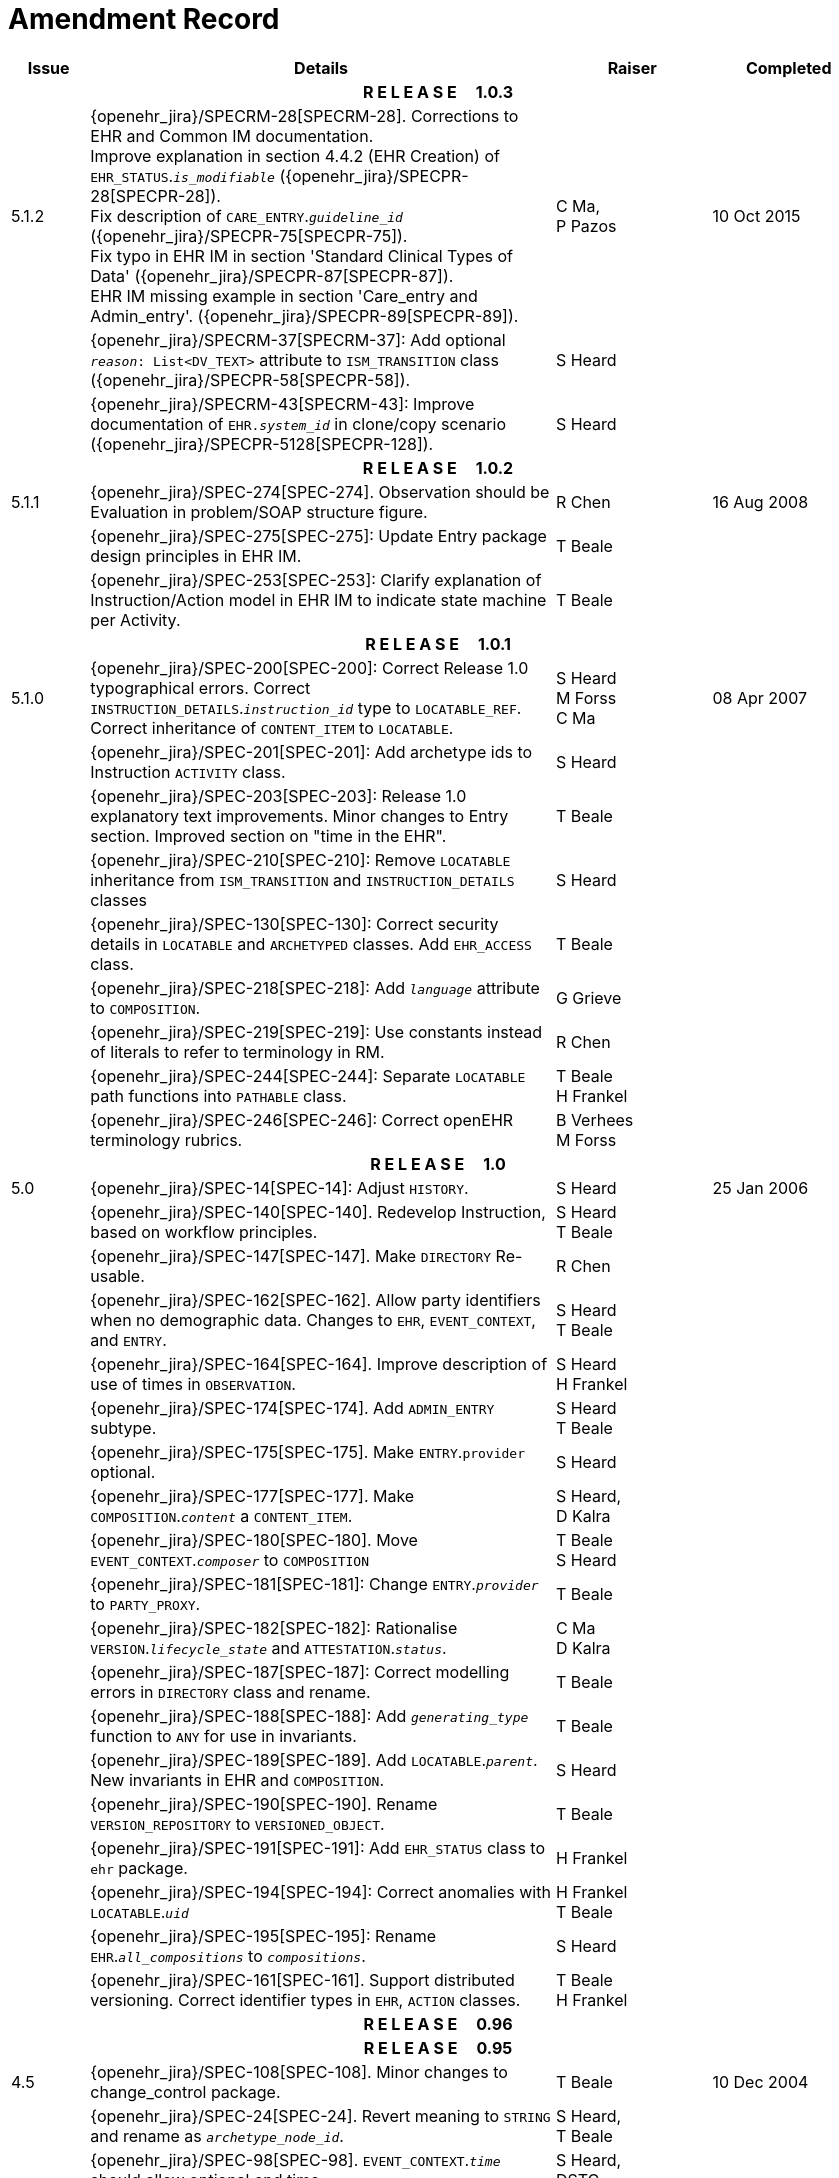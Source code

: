 = Amendment Record

[cols="1,6,2,2", options="header"]
|===
|Issue|Details|Raiser|Completed

4+^h|*R E L E A S E{nbsp}{nbsp}{nbsp}{nbsp}{nbsp}1.0.3*

|[[latest_issue]]5.1.2
|{openehr_jira}/SPECRM-28[SPECRM-28]. Corrections to EHR and Common IM documentation. +
 Improve explanation in section 4.4.2 (EHR Creation) of `EHR_STATUS`.`_is_modifiable_` ({openehr_jira}/SPECPR-28[SPECPR-28]). +
 Fix description of `CARE_ENTRY`.`_guideline_id_` ({openehr_jira}/SPECPR-75[SPECPR-75]). +
 Fix typo in EHR IM in section 'Standard Clinical Types of Data' ({openehr_jira}/SPECPR-87[SPECPR-87]). +
 EHR IM missing example in section 'Care_entry and Admin_entry'. ({openehr_jira}/SPECPR-89[SPECPR-89]).
|C Ma, +
 P Pazos
|[[latest_issue_date]]10 Oct 2015

|
|{openehr_jira}/SPECRM-37[SPECRM-37]: Add optional `_reason_: List<DV_TEXT>` attribute to `ISM_TRANSITION` class ({openehr_jira}/SPECPR-58[SPECPR-58]).
|S Heard
|

|
|{openehr_jira}/SPECRM-43[SPECRM-43]: Improve documentation of `EHR._system_id_` in clone/copy scenario ({openehr_jira}/SPECPR-5128[SPECPR-128]).
|S Heard
|

4+^h|*R E L E A S E{nbsp}{nbsp}{nbsp}{nbsp}{nbsp}1.0.2*

|5.1.1
|{openehr_jira}/SPEC-274[SPEC-274]. Observation should be Evaluation in problem/SOAP structure figure.
|R Chen
|16 Aug 2008

|
|{openehr_jira}/SPEC-275[SPEC-275]: Update Entry package design principles in EHR IM.
|T Beale
|

|
|{openehr_jira}/SPEC-253[SPEC-253]: Clarify explanation of Instruction/Action model in EHR IM to indicate state machine per Activity.
|T Beale
|

4+^h|*R E L E A S E{nbsp}{nbsp}{nbsp}{nbsp}{nbsp}1.0.1*

|5.1.0
|{openehr_jira}/SPEC-200[SPEC-200]: Correct Release 1.0 typographical errors. Correct `INSTRUCTION_DETAILS`.`_instruction_id_` type to `LOCATABLE_REF`. Correct inheritance of `CONTENT_ITEM` to `LOCATABLE`.
|S Heard +
 M Forss +
 C Ma
|08 Apr 2007

|
|{openehr_jira}/SPEC-201[SPEC-201]: Add archetype ids to Instruction `ACTIVITY` class.
|S Heard
|

|
|{openehr_jira}/SPEC-203[SPEC-203]: Release 1.0 explanatory text improvements. Minor changes to Entry section. Improved section on "time in the EHR".
|T Beale
|

|
|{openehr_jira}/SPEC-210[SPEC-210]: Remove `LOCATABLE` inheritance from `ISM_TRANSITION` and `INSTRUCTION_DETAILS` classes
|S Heard
|

|
|{openehr_jira}/SPEC-130[SPEC-130]: Correct security details in `LOCATABLE` and `ARCHETYPED` classes. Add `EHR_ACCESS` class.
|T Beale
|

|
|{openehr_jira}/SPEC-218[SPEC-218]: Add `_language_` attribute to `COMPOSITION`.
|G Grieve
|

|
|{openehr_jira}/SPEC-219[SPEC-219]: Use constants instead of literals to refer to terminology in RM.
|R Chen
|

|
|{openehr_jira}/SPEC-244[SPEC-244]: Separate `LOCATABLE` path functions into `PATHABLE` class.
|T Beale +
 H Frankel
|

|
|{openehr_jira}/SPEC-246[SPEC-246]: Correct openEHR terminology rubrics.
|B Verhees +
 M Forss
|

4+^h|*R E L E A S E{nbsp}{nbsp}{nbsp}{nbsp}{nbsp}1.0*

|5.0 
|{openehr_jira}/SPEC-14[SPEC-14]: Adjust `HISTORY`.
|S Heard
|25 Jan 2006


|
|{openehr_jira}/SPEC-140[SPEC-140]. Redevelop Instruction, based on workflow principles.
|S Heard +
 T Beale
|

|
|{openehr_jira}/SPEC-147[SPEC-147]. Make `DIRECTORY` Re-usable.
|R Chen
|

|
|{openehr_jira}/SPEC-162[SPEC-162]. Allow party identifiers when no demographic data. Changes to `EHR`, `EVENT_CONTEXT`, and `ENTRY`.
|S Heard +
 T Beale
|

|
|{openehr_jira}/SPEC-164[SPEC-164]. Improve description of use of times in `OBSERVATION`.
|S Heard +
 H Frankel
|

|
|{openehr_jira}/SPEC-174[SPEC-174]. Add `ADMIN_ENTRY` subtype.
|S Heard +
 T Beale
|

|
|{openehr_jira}/SPEC-175[SPEC-175]. Make `ENTRY`.`provider` optional.
|S Heard
|

|
|{openehr_jira}/SPEC-177[SPEC-177]. Make `COMPOSITION`.`_content_` a `CONTENT_ITEM`.
|S Heard, +
 D Kalra
|

|
|{openehr_jira}/SPEC-180[SPEC-180]. Move `EVENT_CONTEXT`.`_composer_` to `COMPOSITION`
|T Beale +
 S Heard
|

|
|{openehr_jira}/SPEC-181[SPEC-181]: Change `ENTRY`.`_provider_` to `PARTY_PROXY`.
|T Beale
|

|
|{openehr_jira}/SPEC-182[SPEC-182]: Rationalise `VERSION`.`_lifecycle_state_` and `ATTESTATION`.`_status_`.
|C Ma +
 D Kalra
|

|
|{openehr_jira}/SPEC-187[SPEC-187]: Correct modelling errors in `DIRECTORY` class and rename.
|T Beale
|

|
|{openehr_jira}/SPEC-188[SPEC-188]: Add `_generating_type_` function to `ANY` for use in invariants.
|T Beale
|

|
|{openehr_jira}/SPEC-189[SPEC-189]. Add `LOCATABLE`.`_parent_`. New invariants in EHR and `COMPOSITION`.
|S Heard
|

|
|{openehr_jira}/SPEC-190[SPEC-190]. Rename `VERSION_REPOSITORY` to `VERSIONED_OBJECT`.
|T Beale
|

|
|{openehr_jira}/SPEC-191[SPEC-191]: Add `EHR_STATUS` class to `ehr` package.
|H Frankel
|

|
|{openehr_jira}/SPEC-194[SPEC-194]: Correct anomalies with `LOCATABLE`.`_uid_`
|H Frankel +
 T Beale
|

|
|{openehr_jira}/SPEC-195[SPEC-195]: Rename `EHR`.`_all_compositions_` to `_compositions_`.
|S Heard
|

|
|{openehr_jira}/SPEC-161[SPEC-161]. Support distributed versioning. Correct identifier types in `EHR`, `ACTION` classes.
|T Beale +
 H Frankel
|

4+^h|*R E L E A S E{nbsp}{nbsp}{nbsp}{nbsp}{nbsp}0.96*

4+^h|*R E L E A S E{nbsp}{nbsp}{nbsp}{nbsp}{nbsp}0.95*

|4.5 
|{openehr_jira}/SPEC-108[SPEC-108]. Minor changes to change_control package.
|T Beale
|10 Dec 2004

|
|{openehr_jira}/SPEC-24[SPEC-24]. Revert meaning to `STRING` and rename as `_archetype_node_id_`.
|S Heard, +
 T Beale
|

|
|{openehr_jira}/SPEC-98[SPEC-98]. `EVENT_CONTEXT`.`_time_` should allow optional end time.
|S Heard, +
 DSTC
|

|
|{openehr_jira}/SPEC-109[SPEC-109]. Add `_act_status_` to `ENTRY`, as in CEN prEN13606.
|A Goodchild
|

|
|{openehr_jira}/SPEC-116[SPEC-116]. Add `PARTICIPATION`.`_function_` vocabulary and invariant.
|T Beale
|

|
|{openehr_jira}/SPEC-118[SPEC-118]. Make package names lower case.
|T Beale
|

|
|{openehr_jira}/SPEC-64[SPEC-64]. Re-evaluate `COMPOSITION`.`_is_persistent_` attribute.  Converted is_persistent to a function; added category attribute.
|D Kalra
|

|
|{openehr_jira}/SPEC-102[SPEC-102]. Make `DV_TEXT` `_language_` and `_charset_` optional.
|DSTC
|

4+^h|*R E L E A S E{nbsp}{nbsp}{nbsp}{nbsp}{nbsp}0.9*

|4.4.1 
|{openehr_jira}/SPEC-96[SPEC-96]. Allow 0..* `SECTIONs` as `COMPOSITION` content. 
|DSTC 
|11 Mar 2004

|4.4 
|{openehr_jira}/SPEC-19[SPEC-19]. Add `HISTORY` & `STRUCTURE` supertype.
|T Beale
|06 Mar 2004

|
|{openehr_jira}/SPEC-28[SPEC-28]. Change name of `STRUCTURE` class to avoid clashes.
|H Frankel
|

|
|{openehr_jira}/SPEC-87[SPEC-87]. `EVENT_CONTEXT`.`_location_` should be optional.
|DSTC
|

|
|{openehr_jira}/SPEC-88[SPEC-88]. Move `INSTRUCTION`.`_guideline_id_` to `ENTRY`.
|T Beale, +
 D Kalra
|

|
|{openehr_jira}/SPEC-92[SPEC-92]. Improve `EVENT_CONTEXT` modelling. Rename `_author_` to `_composer_`. +
 Formally validated using ISE Eiffel 5.4.
|S Heard
|

|4.3.10 
|{openehr_jira}/SPEC-44[SPEC-44]. Add reverse ref from `VERSION_REPOSITORY<T>` to owner object. Add invariants to `DIRECTORY` and `VERSIONED_COMPOSITION` classes.
|D Lloyd
|25 Feb 2004

|
|{openehr_jira}/SPEC-46[SPEC-46]. Rename `COORDINATED_TERM` and `DV_CODED_TEXT`.`_definition_`.
|T Beale
|

|4.3.9 
|{openehr_jira}/SPEC-21[SPEC-21]. Rename `CLINICAL_CONTEXT`.`_practice_setting_` to `_setting_`.
|A Goodchild 
|10 Feb 2004

|4.3.8 
|{openehr_jira}/SPEC-57[SPEC-57]. Environmental information needs to be included in the EHR.
|T Beale 
|02 Nov 2003

|4.3.7 
|{openehr_jira}/SPEC-48[SPEC-48]. Pre-release review of documents. +
 {openehr_jira}/SPEC-49[SPEC-49]. Correct reference types in `EHR`, `DIRECTORY` classes. `EHR`.`_contributions_`, `_all_compositions_`, `FOLDER`.`_compositions_` attributes and invariants corrected. +
 {openehr_jira}/SPEC-50[SPEC-50]. Update Path syntax reference model to ADL specification.
|T Beale, +
 D Lloyd
|25 Oct 2003

|4.3.6 
|{openehr_jira}/SPEC-41[SPEC-41]. Visually differentiate primitive types in openEHR documents.
|D Lloyd 
|04 Oct 2003

|4.3.5 
|{openehr_jira}/SPEC-13[SPEC-13]. Rename key classes, according to CEN ENV 13606.
|S Heard, +
 D Kalra, +
 T Beale
|15 Sep 2003

|4.3.4 
|{openehr_jira}/SPEC-11[SPEC-11]. Add author attribute to `EVENT_CONTEXT`. +
 {openehr_jira}/SPEC-27[SPEC-27]. Move feeder_audit to `LOCATABLE` to be compatible with CEN 13606 revision.
|S Heard, +
 D Kalra
|20 Jun 2003

|4.3.3 
|{openehr_jira}/SPEC-20[SPEC-20]. Move `VERSION`.`_territory_` to `TRANSACTION`. +
 {openehr_jira}/SPEC-18[SPEC-18]. Add `DIRECTORY` class to `rm.ehr` Package.
 {openehr_jira}/SPEC-5[SPEC-5]. Rename `CLINICAL_CONTEXT` to `EVENT_CONTEXT`.
|A Goodchild 
|10 Jun 2003

|4.3.2 
|{openehr_jira}/SPEC-6[SPEC-6]. Make `ENTRY`.`_provider_` a `PARTICIPATION`. +
 {openehr_jira}/SPEC-7[SPEC-7]. Replace `ENTRY`.`_subject_` and `_subject_relationship_` with `RELATED_PARTY`. +
 {openehr_jira}/SPEC-8[SPEC-8]. Remove `_confidence_` and `_is_exceptional_` attributes from `ENTRY`.
 {openehr_jira}/SPEC-9[SPEC-9]. Merge `ENTRY` `_protocol_` and `_reasoning_` attributes.
|S Heard, +
 T Beale,
 D Kalra,
 D Lloyd
|11 Apr 2003

|4.3.1 
|DSTC review - typos corrected. 
|A Goodchild 
|08 Apr 2003

|4.3 
|{openehr_jira}/SPEC-3[SPEC-3], {openehr_jira}/SPEC-4[SPEC-4]. Removed `ORGANISER_TREE`.  `CLINICAL_CONTEXT` and `FEEDER_AUDIT` inherit from `LOCATABLE`.  Changes to path syntax. Improved definitions of `ENTRY` subtypes. Improved instance diagrams. DSTC detailed review. +
 (Formally validated).
|T Beale, +
 Z Tun, +
 A Goodchild
|18 Mar 2003

|4.2 
|Formally validated using ISE Eiffel 5.2. Moved `VERSIONED_TRANSACTION` class to `ehr` Package, to correspond better with serialised formalisms like XML.
|T Beale, +
 A Goodchild
|25 Feb 2003

|4.1 
|Changes post CEN WG meeting Rome Feb 2003. Moved `TRANSACTION`.`_version_id_` postcondition to an invariant. Moved feeder_audit back to `TRANSACTION`. Added `ENTRY`.`_act_id_`.  `VERSION_AUDIT`.`_attestations_` moved to new `ATTESTATIONS` class attached to `VERSIONED<T>`.
|T Beale, +
 S Heard, +
 D Kalra, +
 D Lloyd
|8 Feb 2003

|4.0.2 
|Various corrections and DSTC change requests. Reverted `OBSERVATION`.`_items_`: `LIST<HISTORY<T>>` to `_data_`: `HISTORY<T>` and `EVALUATION`.`_items_`: `LIST<STRUCTURE<T>>` to `_data_`: `STRUCTURE<T>`. Changed `CLINICAL_CONTEXT`.`_other_context_` to a `STRUCTURE`. Added `ENTRY`.`_other_participations_`; Added `CLINICAL_CONTEXT`.`_participations_`; removed `_hcp_legally_responsible_` (to be archetyped). Replaced `EVENT_TRANSACTION` and `PERSISTENT_TRANSACTION` with `TRANSACTION` and a boolean attribute `_is_persistent_`.
|T Beale 
|3 Feb 2003

|4.0.1 
|Detailed corrections to diagrams and class text from DSTC. 
|Z Tun 
|8 Jan 2003

|4.0 
|Moved `HISTORY` classes to Data Structures RM. No semantic changes.
|T Beale 
|18 Dec 2002

|3.8.2 
|Corrections on 3.8.1. No semantic changes. 
|D Lloyd 
|11 Nov 2002

|3.8.1 
|Removed `SUB_FOLDER` class. Now folder structure can be nested separately archetyped folder structures, same as for `ORGANISERs`. Removed `AUTHORED_TA` and `ACQUISITION_TA` classes; simplified versioning.
|T Beale, +
 D Kalra, +
 D Lloyd +
 A Goodchild
|28 Oct 2002

|3.8 
|Added practice_setting attribute to `CLINICAL_CONTEXT`, inspired from HL7v3/ANSI CDA standard Release 2.0.  Changed `DV_PLAIN_TEXT` to `DV_TEXT`. Removed `_hca_coauthorising_`; renamed `_hca_recording_`; adjusted all instances of `*_ID`; converted `CLINICAL_CONTEXT`.`_start_time_`, `_end_time_` to an interval.
|T Beale, +
 S Heard, +
 D Kalra, +
 M Darlison
|22 Oct 2002

|3.7 
|Removed Spatial package to Common RM document.  Renamed `ACTION` back to `ACTION_SPECIFICATION`. Removed the class `NAVIGABLE_STRUCTURE`. Renamed `SPATIAL` to `STRUCTURE`.  Removed classes `STATE_HISTORY`, `STATE`, `SINGLE_STATE`. Removed Communication (`EHR_EXTRACT`) section to own document.
|T Beale 
|22 Sep 2002

|3.6 
|Removed Common and Demographic packages to their own documents.
|T Beale 
|28 Aug 2002

|3.5.1 
|Altered syntax of `EXTERNAL_ID` identifiers. 
|T Beale, +
 Z Tun
|20 Aug 2002

|3.5 
|Rewrote Demographic and Ehr_extract packages. 
|T Beale 
|18 Aug 2002

|3.3.1 
|Simplified `EHR_EXTRACT` model, numerous small changes from DSTC review.
|T Beale, +
 Z Tun
|15 Aug 2002

|3.3 
|Rewrite of contributions, version control semantics. 
|T Beale, +
 D Lloyd, +
 D Kalra, +
 S Heard
|01 Aug 2002

|3.2 
|DSTC comments. Various minor errors/omissions. Changed inheritance of `SINGLE_EVENT` and `SINGLE_STATE`.  Included `STRUCTURE` subtype methods from GEHR. ehr_id added to VT. Altered `EHR`/`FOLDER` attrs. Added `EXTERNAL_ID`.`_version_`.
|T Beale, +
 Z Tun
|25 Jun 2002

|3.1.1 
|Minor corrections. 
|T Beale 
|20 May 2002

|3.1 
|Reworking of Structure section, `ACTION` class, `INSTRUCTION` class. 
|T Beale, +
 S Heard
|16 May 2002

|3.0 
|Plans, actions updated. 
|T Beale, +
 S Heard
|10 May 2002

|2.9 
|Additions from HL7v3 coded term model, alterations to quantity model, added explanation sections.
|T Beale 
|5 May 2002

|2.8.2a 
|Interim version with various review modifications 
|T Beale 
|28 Apr 2002

|2.8.2 
|Error corrections to `EHR_EXTRACT` package. P Schloeffel comments on 2.7.
|T Beale, +
 P Schloeffel
|25 Apr 2002

|2.8.1 
|Further minor changes from UCL on v2.7. 
|T Beale 
|24 Apr 2002

|2.8 
|Dipak Kalra (UCL) comments on v2.6 incorporated. Added External Package. Minor changes elsewhere.
|T Beale, +
 D Kalra
|23 Apr 2002

|2.7 
|Final development of initial draft, including `EHR_EXTRACT`, related models
|T Beale 
|20 Apr 2002

|2.6 
|Further development of path syntax, incorporation of Dipak Kalra’s comments
|T Beale, +
 D Kalra
|15 Apr 2002

|2.5 
|Further development of clinical and record management clusters.
|T Beale 
|10 Apr 2002

|2.4 
|Included David Lloyd’s rev 2.3 comments. 
|T Beale, +
 D Lloyd
|4 Apr 2002

|2.3 
|Improved context analysis. 
|T Beale 
|4 Mar 2002

|2.2 
|Added path syntax. 
|T Beale 
|19 Nov 2001

|2.1 
|Minor organisational changes, some content additions. 
|T Beale 
|18 Nov 2001

|2.0 
|Rewrite of large sections post-Eurorec 2001 conference, Aix-en-Provence. Added folder, contribution concepts.
|T Beale 
|15 Nov 2001

|1.2 
|Major additions to introduction, design philosophy 
|T Beale 
|1 Nov 2001

|1.1 
|Major changes to diagrams; STILL UNREVIEWED 
|T Beale 
|13 Oct 2001

|1.0 
|Based on GEHR Object Model 
|T Beale 
|22 Sep 2001

|===
